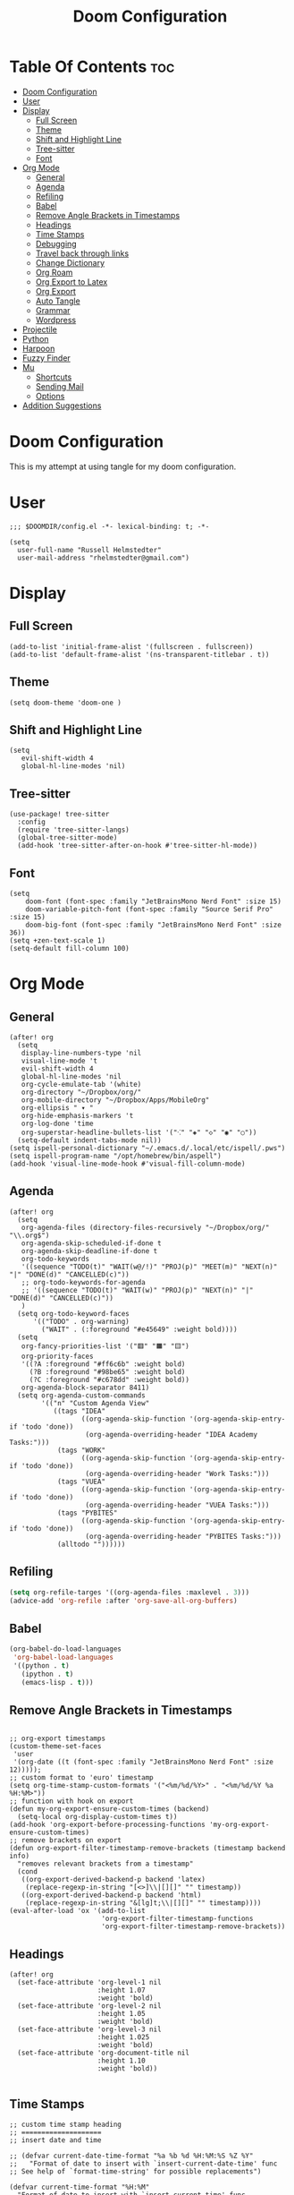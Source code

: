 #+TITLE: Doom Configuration
#+auto_tangle: t
#+PROPERTY: header-args :tangle ./config.el

* Table Of Contents :toc:
- [[#doom-configuration][Doom Configuration]]
- [[#user][User]]
- [[#display][Display]]
  - [[#full-screen][Full Screen]]
  - [[#theme][Theme]]
  - [[#shift-and-highlight-line][Shift and Highlight Line]]
  - [[#tree-sitter][Tree-sitter]]
  - [[#font][Font]]
- [[#org-mode][Org Mode]]
  - [[#general][General]]
  - [[#agenda][Agenda]]
  - [[#refiling][Refiling]]
  - [[#babel][Babel]]
  - [[#remove-angle-brackets-in-timestamps][Remove Angle Brackets in Timestamps]]
  - [[#headings][Headings]]
  - [[#time-stamps][Time Stamps]]
  - [[#debugging][Debugging]]
  - [[#travel-back-through-links][Travel back through links]]
  - [[#change-dictionary][Change Dictionary]]
  - [[#org-roam][Org Roam]]
  - [[#org-export-to-latex][Org Export to Latex]]
  - [[#org-export][Org Export]]
  - [[#auto-tangle][Auto Tangle]]
  - [[#grammar][Grammar]]
  - [[#wordpress][Wordpress]]
- [[#projectile][Projectile]]
- [[#python][Python]]
- [[#harpoon][Harpoon]]
- [[#fuzzy-finder][Fuzzy Finder]]
- [[#mu][Mu]]
  - [[#shortcuts][Shortcuts]]
  - [[#sending-mail][Sending Mail]]
  - [[#options][Options]]
- [[#addition-suggestions][Addition Suggestions]]

* Doom Configuration
This is my attempt at using tangle for my doom configuration.

* User
#+begin_src elisp
;;; $DOOMDIR/config.el -*- lexical-binding: t; -*-

(setq
  user-full-name "Russell Helmstedter"
  user-mail-address "rhelmstedter@gmail.com")
#+end_src

* Display
** Full Screen
#+begin_src elisp
(add-to-list 'initial-frame-alist '(fullscreen . fullscreen))
(add-to-list 'default-frame-alist '(ns-transparent-titlebar . t))
#+end_src

** Theme
#+begin_src elisp
(setq doom-theme 'doom-one )
#+end_src

** Shift and Highlight Line
#+begin_src elisp
(setq
   evil-shift-width 4
   global-hl-line-modes 'nil)
#+end_src

** Tree-sitter
#+begin_src elisp
(use-package! tree-sitter
  :config
  (require 'tree-sitter-langs)
  (global-tree-sitter-mode)
  (add-hook 'tree-sitter-after-on-hook #'tree-sitter-hl-mode))
#+end_src

** Font
#+begin_src elisp
(setq
    doom-font (font-spec :family "JetBrainsMono Nerd Font" :size 15)
    doom-variable-pitch-font (font-spec :family "Source Serif Pro" :size 15)
    doom-big-font (font-spec :family "JetBrainsMono Nerd Font" :size 36))
(setq +zen-text-scale 1)
(setq-default fill-column 100)
#+end_src

* Org Mode
** General
#+begin_src elisp
(after! org
  (setq
   display-line-numbers-type 'nil
   visual-line-mode 't
   evil-shift-width 4
   global-hl-line-modes 'nil
   org-cycle-emulate-tab '(white)
   org-directory "~/Dropbox/org/"
   org-mobile-directory "~/Dropbox/Apps/MobileOrg"
   org-ellipsis " ▾ "
   org-hide-emphasis-markers 't
   org-log-done 'time
   org-superstar-headline-bullets-list '("⁖" "◈" "◇" "◉" "○"))
  (setq-default indent-tabs-mode nil))
(setq ispell-personal-dictionary "~/.emacs.d/.local/etc/ispell/.pws")
(setq ispell-program-name "/opt/homebrew/bin/aspell")
(add-hook 'visual-line-mode-hook #'visual-fill-column-mode)
#+end_src
** Agenda
#+begin_src elisp
(after! org
  (setq
   org-agenda-files (directory-files-recursively "~/Dropbox/org/" "\\.org$")
   org-agenda-skip-scheduled-if-done t
   org-agenda-skip-deadline-if-done t
   org-todo-keywords
   '((sequence "TODO(t)" "WAIT(w@/!)" "PROJ(p)" "MEET(m)" "NEXT(n)" "|" "DONE(d)" "CANCELLED(c)"))
   ;; org-todo-keywords-for-agenda
   ;; '((sequence "TODO(t)" "WAIT(w)" "PROJ(p)" "NEXT(n)" "|" "DONE(d)" "CANCELLED(c)"))
   )
  (setq org-todo-keyword-faces
      '(("TODO" . org-warning)
        ("WAIT" . (:foreground "#e45649" :weight bold))))
  (setq
   org-fancy-priorities-list '("🟥" "🟧" "🟨")
   org-priority-faces
   '((?A :foreground "#ff6c6b" :weight bold)
     (?B :foreground "#98be65" :weight bold)
     (?C :foreground "#c678dd" :weight bold))
   org-agenda-block-separator 8411)
  (setq org-agenda-custom-commands
        '(("n" "Custom Agenda View"
           ((tags "IDEA"
                  ((org-agenda-skip-function '(org-agenda-skip-entry-if 'todo 'done))
                   (org-agenda-overriding-header "IDEA Academy Tasks:")))
            (tags "WORK"
                  ((org-agenda-skip-function '(org-agenda-skip-entry-if 'todo 'done))
                   (org-agenda-overriding-header "Work Tasks:")))
            (tags "VUEA"
                  ((org-agenda-skip-function '(org-agenda-skip-entry-if 'todo 'done))
                   (org-agenda-overriding-header "VUEA Tasks:")))
            (tags "PYBITES"
                  ((org-agenda-skip-function '(org-agenda-skip-entry-if 'todo 'done))
                   (org-agenda-overriding-header "PYBITES Tasks:")))
            (alltodo ""))))))
#+end_src

** Refiling
#+begin_src emacs-lisp
(setq org-refile-targes '((org-agenda-files :maxlevel . 3)))
(advice-add 'org-refile :after 'org-save-all-org-buffers)
#+end_src

** Babel
#+begin_src emacs-lisp
(org-babel-do-load-languages
 'org-babel-load-languages
 '((python . t)
   (ipython . t)
   (emacs-lisp . t)))
#+end_src

** Remove Angle Brackets in Timestamps
#+begin_src elisp

;; org-export timestamps
(custom-theme-set-faces
 'user
 '(org-date ((t (font-spec :family "JetBrainsMono Nerd Font" :size 12)))));
;; custom format to 'euro' timestamp
(setq org-time-stamp-custom-formats '("<%m/%d/%Y>" . "<%m/%d/%Y %a %H:%M>"))
;; function with hook on export
(defun my-org-export-ensure-custom-times (backend)
  (setq-local org-display-custom-times t))
(add-hook 'org-export-before-processing-functions 'my-org-export-ensure-custom-times)
;; remove brackets on export
(defun org-export-filter-timestamp-remove-brackets (timestamp backend info)
  "removes relevant brackets from a timestamp"
  (cond
   ((org-export-derived-backend-p backend 'latex)
    (replace-regexp-in-string "[<>]\\|[][]" "" timestamp))
   ((org-export-derived-backend-p backend 'html)
    (replace-regexp-in-string "&[lg]t;\\|[][]" "" timestamp))))
(eval-after-load 'ox '(add-to-list
                       'org-export-filter-timestamp-functions
                       'org-export-filter-timestamp-remove-brackets))
#+end_src

** Headings
#+begin_src elisp
(after! org
  (set-face-attribute 'org-level-1 nil
                      :height 1.07
                      :weight 'bold)
  (set-face-attribute 'org-level-2 nil
                      :height 1.05
                      :weight 'bold)
  (set-face-attribute 'org-level-3 nil
                      :height 1.025
                      :weight 'bold)
  (set-face-attribute 'org-document-title nil
                      :height 1.10
                      :weight 'bold))

#+end_src
** Time Stamps
#+begin_src elisp
;; custom time stamp heading
;; ====================
;; insert date and time

;; (defvar current-date-time-format "%a %b %d %H:%M:%S %Z %Y"
;;   "Format of date to insert with `insert-current-date-time' func
;; See help of `format-time-string' for possible replacements")

(defvar current-time-format "%H:%M"
  "Format of date to insert with `insert-current-time' func.
Note the weekly scope of the command's precision.")

;; (defun insert-current-date-time ()
;;   "insert the current date and time into current buffer.
;; Uses `current-date-time-format' for the formatting the date/time."
;;        (interactive)
;;        (insert "*** ")
;; ;       (insert (let () (comment-start)))
;;        (insert (format-time-string current-date-time-format (current-time)))
;;        (insert "\n")
;;        )

(defun insert-current-time ()
  (interactive)
  (insert "**** ")
  (insert (format-time-string current-time-format (current-time)))
  (insert "\n")
  )
;; (global-set-key "\C-c\C-d" 'insert-current-date-time)
(global-set-key (kbd "\C-c t") 'insert-current-time)
#+end_src

** Debugging
#+begin_src elisp
;; (setq org-element--cache-self-verify 'backtrace)
;; (setq org-element--cache-self-verify-frequency 1.0)

#+end_src

** Travel back through links
This keybinding allows me to move back through links in org mode.
#+begin_src elisp
(map! :after org
      :map org-mode-map
      :n "<backspace>" #'org-mark-ring-goto)
#+end_src

** Change Dictionary
#+begin_src elisp
(map! :after org
      :map org-mode-map
      :n "SPC d" #'ispell-change-dictionary)

#+end_src

** Org Roam
#+begin_src elisp

(setq org-roam-directory "~/Dropbox/roam")
;; Roam Graph
(use-package! websocket
  :after org-roam)
(use-package! org-roam-ui
  :after org-roam
  :hook (after-init . org-roam-ui-mode)
  :config
  (setq org-roam-ui-sync-theme t
        org-roam-ui-follow t
        org-roam-ui-update-on-save t
        org-roam-ui-open-on-start nil))

;; (org-roam-capture-templates
;;  '(("d" "default" plain
;;     "%?"
;;     :if-new (file+head "%<%Y%m%d%H%M%S>-${slug}.org" "#+title: ${title}\n")
;;     :unnarrowed t)
;;  ("p" "python" plain
;;   "%?\n#+BEGIN_SRC python\n\n\n#+END_SRC"
;;   :if-new (file+head "%<%Y%m%d%H%M%S>-${slug}.org" "#+title: ${title}\n")
;;   :unnarrowed t))))

#+end_src

** Org Export to Latex
#+begin_src elisp
(with-eval-after-load 'ox-latex
  (add-to-list 'org-latex-classes
               '("org-plain-latex"
                 "\\documentclass{article}
           [NO-DEFAULT-PACKAGES]
           [PACKAGES]
           [EXTRA]"
                 ("\\section{%s}" . "\\section*{%s}")
                 ("\\subsection{%s}" . "\\subsection*{%s}")
                 ("\\subsubsection{%s}" . "\\subsubsection*{%s}")
                 ("\\paragraph{%s}" . "\\paragraph*{%s}")
                 ("\\subparagraph{%s}" . "\\subparagraph*{%s}"))))
(setq org-latex-pdf-process
      '("pdflatex -shell-escape -interaction nonstopmode -output-directory %o %f"
        "pdflatex -shell-escape -interaction nonstopmode -output-directory %o %f"
        "pdflatex -shell-escape -interaction nonstopmode -output-directory %o %f"))

#+end_src

** Org Export

#+begin_src elisp
(use-package ox-epub
  :demand t)

(require 'ox-org)
#+end_src

** Auto Tangle
#+begin_src elisp

(require 'org-auto-tangle)
(add-hook 'org-mode-hook 'org-auto-tangle-mode)

#+end_src
** Grammar
#+begin_src elisp
;; (use-package flycheck-languagetool
;;   :ensure t
;;   :hook (text-mode . flycheck-languagetool-setup)
;;   :init
;;   (setq flycheck-languagetool-server-jar "~/LanguageTool-6.4/languagetool-server.jar")
;;   (setq langtool-user-arguments '("--disable" "MORFOLOGIK_RULE_EN_US,WANT,EN_UNPAIRED_QUOTES")))
(use-package languagetool
  :ensure t
  :defer t
  :commands (languagetool-check
             languagetool-clear-suggestions
             languagetool-correct-at-point
             languagetool-correct-buffer
             languagetool-set-language
             languagetool-server-mode
             languagetool-server-start
             languagetool-server-stop)
  :config
  (setq languagetool-java-arguments '("-Dfile.encoding=UTF-8")
        languagetool-console-command "~/LanguageTool-6.4/languagetool-commandline.jar"
        languagetool-server-command "~/LanguageTool-6.4/languagetool-server.jar"))
#+end_src

** Wordpress
#+begin_src elisp
(use-package org2blog
             :ensure t)
(setq org2blog/wp-blog-alist
      '(("pybit.es"
         :url "https://pybit.es/wordpress/xmlrpc.php"
         :username "russellh")))
#+end_src

* Projectile
#+begin_src elisp
(setq projectile-project-search-path '("~/code" "~/Dropbox/org/roam"))

#+end_src

* Python
#+begin_src elisp
;; (pyenv-mode)
(use-package flycheck
  :ensure t
  :config
  (add-hook 'after-init-hook #'global-flycheck-mode))
(add-hook 'python-base-mode-hook 'flymake-mode)
(setq python-flymake-command '("ruff" "--quiet" "--stdin-filename=stdin" "-"))
(use-package! python-pytest)
(use-package! pyimport)
(setq python-indent-offset 0)
(setq org-edit-src-content-indentation 0)

;; Replace default (black) to use ruff for sorting import and formatting.
;; (setf (alist-get 'python-mode apheleia-mode-alist)
;;       '(ruff-isort ruff))
;; (setf (alist-get 'python-ts-mode apheleia-mode-alist)
;;       '(ruff-isort ruff))

;; clear code results
(map! :after org
      :map org-mode-map
      :n "SPC r" #'jupyter-org-clear-all-results)
(setq python-shell-completion-native-enable nil)

(add-hook 'python-mode-hook
          (lambda ()
            (set (make-local-variable 'compile-command)
                 (format "python3 %s" (file-name-nondirectory buffer-file-name)))))
;; Babel
(setq org-babel-python-command "python3 -i -c \"import sys;sys.stderr=sys.stdout\"")
(add-to-list 'org-structure-template-alist
             '("p" . "src python :results output\n"))

(add-to-list 'org-structure-template-alist
             '("pe" . "src python :exports both :results output\n"))

#+end_src


* Harpoon
#+begin_src elisp
;; You can use this hydra menu that have all the commands
(map! :n "C-SPC" 'harpoon-quick-menu-hydra)
(map! :n "C-s" 'harpoon-add-file)

;; And the vanilla commands
(map! :leader "j c" 'harpoon-clear)
(map! :leader "j f" 'harpoon-toggle-file)
(map! :leader "1" 'harpoon-go-to-1)
(map! :leader "2" 'harpoon-go-to-2)
(map! :leader "3" 'harpoon-go-to-3)
(map! :leader "4" 'harpoon-go-to-4)
(map! :leader "5" 'harpoon-go-to-5)
(map! :leader "6" 'harpoon-go-to-6)
(map! :leader "7" 'harpoon-go-to-7)
(map! :leader "8" 'harpoon-go-to-8)
(map! :leader "9" 'harpoon-go-to-9)

#+end_src

* Fuzzy Finder
#+begin_src elisp
(map! :leader "fg" #'deadgrep)
(map! "C-l" #'org-next-link)
(map! "C-k" #'org-previous-link)

#+end_src

* Mu
#+begin_src elisp
;;;; load mu4e from the installation path.
;;(use-package mu4e
;;  :load-path  "/usr/local/share/emacs/site-lisp/mu/mu4e/")
;;
;;;; for sending mails
;;(require 'smtpmail)
;;;; we installed this with homebrew
;;(setq mu4e-mu-binary (executable-find "/opt/homebrew/bin/mu"))
;;
;;;; this is the directory we created before:
;;(setq mu4e-maildir "~/.maildir")
;;
;;;; this command is called to sync imap servers:
;;(setq mu4e-get-mail-command (concat (executable-find "mbsync") " -a"))
;;
;;;; how often to call it in seconds:
;;(setq mu4e-update-interval 300)
;;
;;;; save attachment to downloads by default
;;(setq mu4e-attachment-dir "~/Download")
;;
;;;; rename files when moving - needed for mbsync:
;;(setq mu4e-change-filenames-when-moving t)
;;
;;;; list of your email adresses:
;;(setq mu4e-user-mail-address-list '("rhelmstedter@gmail.com"))

#+end_src
** Shortcuts
#+begin_src elisp
;;;; check your ~/.maildir to see how the subdirectories are called
;;;; for the generic imap account:
;;;; e.g `ls ~/.maildir/example'
;;
;;(setq   mu4e-maildir-shortcuts
;;        '(("/gmail/INBOX" . ?g)
;;          ("/gmail/[Gmail]/Sent Mail" . ?G)))
;;
;;;; (add-to-list 'mu4e-bookmarks
;;;;              (make-mu4e-bookmark
;;;;               :name "Inbox - Gmail"
;;;;               :query "maildir:/gmail/INBOX"
;;;;               :key ?g))
#+end_src

#+begin_src elisp
;; (setq mu4e-contexts
;;       `(,(make-mu4e-context
;;           :name "gmail"
;;           :enter-func
;;           (lambda () (mu4e-message "Enter rhelmstedter@gmail.com context"))
;;           :leave-func
;;           (lambda () (mu4e-message "Leave rhelmstedter@gmail.com context"))
;;           :match-func
;;           (lambda (msg)
;;             (when msg
;;               (mu4e-message-contact-field-matches msg
;;                                                   :to "rhelmstedter@gmail.com")))
;;           :vars '((user-mail-address . "rhelmstedter@gmail.com")
;;                   (user-full-name . "Russell Helmstedter")
;;                   (mu4e-drafts-folder . "/gmail/Drafts")
;;                   (mu4e-refile-folder . "/gmail/Archive")
;;                   (mu4e-sent-folder . "/gmail/Sent")
;;                   (mu4e-trash-folder . "/gmail/Trash"))))

;; (setq mu4e-context-policy 'pick-first) ;; start with the first (default) context;
;; (setq mu4e-compose-context-policy 'ask) ;; ask for context if no context matches;

#+end_src

** Sending Mail
#+begin_src elisp
;;;; gpg encryptiom & decryption:
;;;; this can be left alone
;;(require 'epa-file)
;;(epa-file-enable)
;;(setq epa-pinentry-mode 'loopback)
;;(auth-source-forget-all-cached)
;;
;;;; don't keep message compose buffers around after sending:
;;(setq message-kill-buffer-on-exit t)
;;
;;;; send function:
;;(setq send-mail-function 'sendmail-send-it
;;      message-send-mail-function 'sendmail-send-it)
;;
;;;; send program:
;;;; this is exeranal. remember we installed it before.
;;(setq sendmail-program (executable-find "msmtp"))
;;
;;;; select the right sender email from the context.
;;(setq message-sendmail-envelope-from 'header)
;;
;;;; chose from account before sending
;;;; this is a custom function that works for me.
;;;; well I stole it somewhere long ago.
;;;; I suggest using it to make matters easy
;;;; of course adjust the email adresses and account descriptions
;;(defun timu/set-msmtp-account ()
;;  (if (message-mail-p)
;;      (save-excursion
;;        (let*
;;            ((from (save-restriction
;;                     (message-narrow-to-headers)
;;                     (message-fetch-field "from")))
;;             (account
;;              (cond
;;               ((string-match "rhelmstedter@gmail.com" from) "gmail"))))
;;          (setq message-sendmail-extra-arguments (list '"-a" account))))))
;;
;;(add-hook 'message-send-mail-hook 'timu/set-msmtp-account)
;;
;;;; mu4e cc & bcc
;;;; this is custom as well
;;(add-hook 'mu4e-compose-mode-hook
;;          (defun timu/add-cc-and-bcc ()
;;            "My Function to automatically add Cc & Bcc: headers.
;;    This is in the mu4e compose mode."
;;            (save-excursion (message-add-header "Cc:\n"))
;;            (save-excursion (message-add-header "Bcc:\n"))))
;;
;;;; mu4e address completion
;;(add-hook 'mu4e-compose-mode-hook 'company-mode)
#+end_src
** Options
#+begin_src elisp
;;;; store link to message if in header view, not to header query:
;;(setq org-mu4e-link-query-in-headers-mode nil)
;;;; don't have to confirm when quitting:
;;(setq mu4e-confirm-quit nil)
;;;; number of visible headers in horizontal split view:
;;(setq mu4e-headers-visible-lines 20)
;;;; don't show threading by default:
;;(setq mu4e-headers-show-threads nil)
;;;; hide annoying "mu4e Retrieving mail..." msg in mini buffer:
;;(setq mu4e-hide-index-messages t)
;;;; customize the reply-quote-string:
;;(setq message-citation-line-format "%N @ %Y-%m-%d %H:%M :\n")
;;;; M-x find-function RET message-citation-line-format for docs:
;;(setq message-citation-line-function 'message-insert-formatted-citation-line)
;;;; by default do not show related emails:
;;(setq mu4e-headers-include-related nil)
;;;; by default do not show threads:
;;(setq mu4e-headers-show-threads nil)
;;
;;(require 'mu4e-contrib)
;;(setq mu4e-html2text-command 'mu4e-shr2text)
;;;;(setq mu4e-html2text-command "iconv -c -t utf-8 | pandoc -f html -t plain")
;;(add-to-list 'mu4e-view-actions '("ViewInBrowser" . mu4e-action-view-in-browser) t)

#+end_src
* Addition Suggestions
Here are some additional functions/macros that could help you configure Doom:

- =load!= for loading external *.el files relative to this one
- =use-package!= for configuring packages
- =after!= for running code after a package has loaded
- =add-load-path!= for adding directories to the =load-path=, relative to
  this file. Emacs searches the =load-path= when you load packages with
  =require= or =use-package=.
- =map!= for binding new keys

To get information about any of these functions/macros, move the cursor over
the highlighted symbol at press =K= (non-evil users must press =C-c c k=).
This will open documentation for it, including demos of how they are used.

You can also try =gd= (or =C-c c d=) to jump to their definition and see how
they are implemented.
